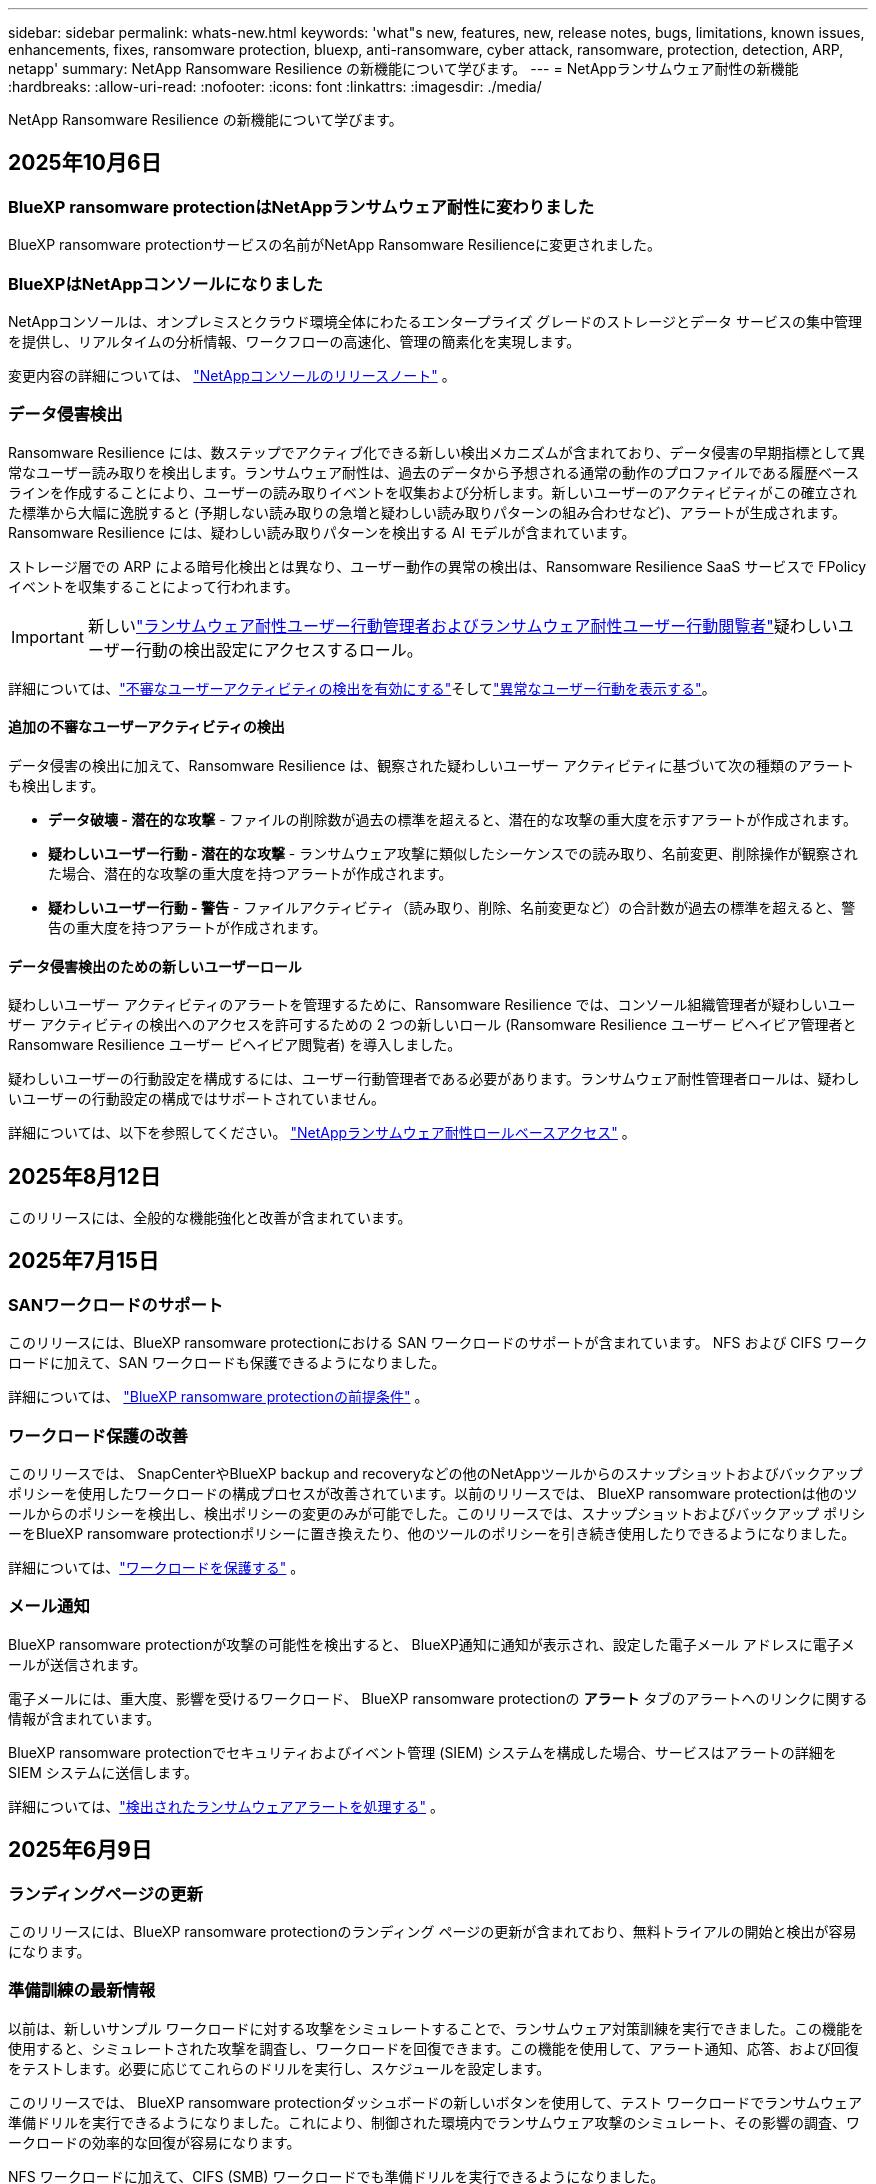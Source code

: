 ---
sidebar: sidebar 
permalink: whats-new.html 
keywords: 'what"s new, features, new, release notes, bugs, limitations, known issues, enhancements, fixes, ransomware protection, bluexp, anti-ransomware, cyber attack, ransomware, protection, detection, ARP, netapp' 
summary: NetApp Ransomware Resilience の新機能について学びます。 
---
= NetAppランサムウェア耐性の新機能
:hardbreaks:
:allow-uri-read: 
:nofooter: 
:icons: font
:linkattrs: 
:imagesdir: ./media/


[role="lead"]
NetApp Ransomware Resilience の新機能について学びます。



== 2025年10月6日



=== BlueXP ransomware protectionはNetAppランサムウェア耐性に変わりました

BlueXP ransomware protectionサービスの名前がNetApp Ransomware Resilienceに変更されました。



=== BlueXPはNetAppコンソールになりました

NetAppコンソールは、オンプレミスとクラウド環境全体にわたるエンタープライズ グレードのストレージとデータ サービスの集中管理を提供し、リアルタイムの分析情報、ワークフローの高速化、管理の簡素化を実現します。

変更内容の詳細については、 https://docs.netapp.com/us-en/console-relnotes/index.html["NetAppコンソールのリリースノート"] 。



=== データ侵害検出

Ransomware Resilience には、数ステップでアクティブ化できる新しい検出メカニズムが含まれており、データ侵害の早期指標として異常なユーザー読み取りを検出します。ランサムウェア耐性は、過去のデータから予想される通常の動作のプロファイルである履歴ベースラインを作成することにより、ユーザーの読み取りイベントを収集および分析します。新しいユーザーのアクティビティがこの確立された標準から大幅に逸脱すると (予期しない読み取りの急増と疑わしい読み取りパターンの組み合わせなど)、アラートが生成されます。  Ransomware Resilience には、疑わしい読み取りパターンを検出する AI モデルが含まれています。

ストレージ層での ARP による暗号化検出とは異なり、ユーザー動作の異常の検出は、Ransomware Resilience SaaS サービスで FPolicy イベントを収集することによって行われます。


IMPORTANT: 新しいlink:#new-user-roles-for-data-breach-detection["ランサムウェア耐性ユーザー行動管理者およびランサムウェア耐性ユーザー行動閲覧者"]疑わしいユーザー行動の検出設定にアクセスするロール。

詳細については、link:https://docs.netapp.com/us-en/data-services-ransomware-resilience/suspicious-user-activity.html["不審なユーザーアクティビティの検出を有効にする"]そしてlink:https://docs.netapp.com/us-en/data-services-ransomware-resilience/rp-use-alert.html#view-anomalous-user-behavior["異常なユーザー行動を表示する"]。



==== 追加の不審なユーザーアクティビティの検出

データ侵害の検出に加えて、Ransomware Resilience は、観察された疑わしいユーザー アクティビティに基づいて次の種類のアラートも検出します。

* **データ破壊 - 潜在的な攻撃** - ファイルの削除数が過去の標準を超えると、潜在的な攻撃の重大度を示すアラートが作成されます。
* **疑わしいユーザー行動 - 潜在的な攻撃** - ランサムウェア攻撃に類似したシーケンスでの読み取り、名前変更、削除操作が観察された場合、潜在的な攻撃の重大度を持つアラートが作成されます。
* **疑わしいユーザー行動 - 警告** - ファイルアクティビティ（読み取り、削除、名前変更など）の合計数が過去の標準を超えると、警告の重大度を持つアラートが作成されます。




==== データ侵害検出のための新しいユーザーロール

疑わしいユーザー アクティビティのアラートを管理するために、Ransomware Resilience では、コンソール組織管理者が疑わしいユーザー アクティビティの検出へのアクセスを許可するための 2 つの新しいロール (Ransomware Resilience ユーザー ビヘイビア管理者と Ransomware Resilience ユーザー ビヘイビア閲覧者) を導入しました。

疑わしいユーザーの行動設定を構成するには、ユーザー行動管理者である必要があります。ランサムウェア耐性管理者ロールは、疑わしいユーザーの行動設定の構成ではサポートされていません。

詳細については、以下を参照してください。 link:https://docs.netapp.com/us-en/console-setup-admin/reference-iam-ransomware-roles.html["NetAppランサムウェア耐性ロールベースアクセス"^] 。



== 2025年8月12日

このリリースには、全般的な機能強化と改善が含まれています。



== 2025年7月15日



=== SANワークロードのサポート

このリリースには、BlueXP ransomware protectionにおける SAN ワークロードのサポートが含まれています。  NFS および CIFS ワークロードに加えて、SAN ワークロードも保護できるようになりました。

詳細については、 link:https://docs.netapp.com/us-en/data-services-ransomware-resilience/rp-start-prerequisites.html["BlueXP ransomware protectionの前提条件"] 。



=== ワークロード保護の改善

このリリースでは、 SnapCenterやBlueXP backup and recoveryなどの他のNetAppツールからのスナップショットおよびバックアップ ポリシーを使用したワークロードの構成プロセスが改善されています。以前のリリースでは、 BlueXP ransomware protectionは他のツールからのポリシーを検出し、検出ポリシーの変更のみが可能でした。このリリースでは、スナップショットおよびバックアップ ポリシーをBlueXP ransomware protectionポリシーに置き換えたり、他のツールのポリシーを引き続き使用したりできるようになりました。

詳細については、link:https://docs.netapp.com/us-en/data-services-ransomware-resilience/rp-use-protect.html["ワークロードを保護する"] 。



=== メール通知

BlueXP ransomware protectionが攻撃の可能性を検出すると、 BlueXP通知に通知が表示され、設定した電子メール アドレスに電子メールが送信されます。

電子メールには、重大度、影響を受けるワークロード、 BlueXP ransomware protectionの *アラート* タブのアラートへのリンクに関する情報が含まれています。

BlueXP ransomware protectionでセキュリティおよびイベント管理 (SIEM) システムを構成した場合、サービスはアラートの詳細を SIEM システムに送信します。

詳細については、link:https://docs.netapp.com/us-en/data-services-ransomware-resilience/rp-use-alert.html["検出されたランサムウェアアラートを処理する"] 。



== 2025年6月9日



=== ランディングページの更新

このリリースには、BlueXP ransomware protectionのランディング ページの更新が含まれており、無料トライアルの開始と検出が容易になります。



=== 準備訓練の最新情報

以前は、新しいサンプル ワークロードに対する攻撃をシミュレートすることで、ランサムウェア対策訓練を実行できました。この機能を使用すると、シミュレートされた攻撃を調査し、ワークロードを回復できます。この機能を使用して、アラート通知、応答、および回復をテストします。必要に応じてこれらのドリルを実行し、スケジュールを設定します。

このリリースでは、 BlueXP ransomware protectionダッシュボードの新しいボタンを使用して、テスト ワークロードでランサムウェア準備ドリルを実行できるようになりました。これにより、制御された環境内でランサムウェア攻撃のシミュレート、その影響の調査、ワークロードの効率的な回復が容易になります。

NFS ワークロードに加えて、CIFS (SMB) ワークロードでも準備ドリルを実行できるようになりました。

詳細については、 https://docs.netapp.com/us-en/data-services-ransomware-resilience/rp-start-simulate.html["ランサムウェア攻撃への備えの訓練を実施する"] 。



=== BlueXP classificationの更新を有効にする

BlueXP ransomware protectionサービス内でBlueXP classificationを使用する前に、 BlueXP classificationを有効にしてデータをスキャンする必要があります。データを分類すると、セキュリティ リスクを増大させる可能性のある個人を特定できる情報 (PII) を見つけるのに役立ちます。

BlueXP ransomware protection内から、ファイル共有ワークロードにBlueXP classificationを展開できます。 *プライバシー露出*列で、*露出の特定*オプションを選択します。分類サービスを有効にしている場合、このアクションによって露出が識別されます。それ以外の場合、このリリースでは、ダイアログ ボックスにBlueXP classificationを展開するオプションが表示されます。 *デプロイ* を選択すると、 BlueXP classificationサービスのランディング ページに移動し、そのサービスをデプロイできます。W

詳細については、 https://docs.netapp.com/us-en/data-services-data-classification/task-deploy-cloud-compliance.html["クラウドでBlueXP classificationを展開"^] BlueXP ransomware protection内でサービスを利用するには、 https://docs.netapp.com/us-en/data-services-ransomware-resilience/rp-use-protect-classify.html["BlueXP classificationで個人を特定できる情報をスキャン"] 。



== 2025年5月13日



=== BlueXP ransomware protectionにおけるサポートされていない作業環境の報告

検出ワークフロー中に、サポートされているワークロードまたはサポートされていないワークロードにマウスを移動すると、 BlueXP ransomware protectionによって詳細が報告されます。これにより、一部のワークロードがBlueXP ransomware protectionサービスによって検出されない理由を理解するのに役立ちます。

サービスが作業環境をサポートしない理由は多数あります。たとえば、作業環境のONTAPバージョンが必要なバージョンよりも低い可能性があります。サポートされていない作業環境にマウスを移動すると、ツールヒントに理由が表示されます。

初期検出中にサポートされていない作業環境を表示でき、結果をダウンロードすることもできます。設定ページの *ワークロード検出* オプションから検出結果を表示することもできます。

詳細については、 https://docs.netapp.com/us-en/data-services-ransomware-resilience/rp-start-discover.html["BlueXP ransomware protectionでワークロードを発見"] 。



== 2025年4月29日



=== Amazon FSx for NetApp ONTAPのサポート

このリリースでは、Amazon FSx for NetApp ONTAPがサポートされます。この機能は、BlueXP ransomware protectionを使用して FSx for ONTAPワークロードを保護するのに役立ちます。

FSx for ONTAP は、クラウドでNetApp ONTAPストレージのパワーを提供する、完全に管理されたサービスです。ネイティブ AWS サービスの俊敏性と拡張性を備え、オンプレミスで使用するのと同じ機能、パフォーマンス、管理機能を提供します。

BlueXP ransomware protectionワークフローに次の変更が加えられました。

* 検出には、FSx for ONTAP 9.15 作業環境のワークロードが含まれます。
* [保護] タブには、FSx for ONTAP環境のワークロードが表示されます。この環境では、FSx for ONTAPバックアップ サービスを使用してバックアップ操作を実行する必要があります。  BlueXP ransomware protectionスナップショットを使用してこれらのワークロードを復元できます。
+

TIP: FSx for ONTAPで実行されているワークロードのバックアップ ポリシーは、 BlueXPでは設定できません。  Amazon FSx for NetApp ONTAPで設定されている既存のバックアップポリシーは変更されません。

* アラート インシデントには、新しい FSx for ONTAP作業環境が表示されます。


詳細については、 https://docs.netapp.com/us-en/data-services-ransomware-resilience/concept-ransomware-resilience.html["BlueXP ransomware protectionと動作環境について学ぶ"] 。

サポートされているオプションの詳細については、 https://docs.netapp.com/us-en/data-services-ransomware-resilience/rp-reference-limitations.html["BlueXP ransomware protectionの制限"] 。



=== BlueXPアクセスロールが必要

BlueXP ransomware protectionを表示、検出、または管理するには、組織管理者、フォルダーまたはプロジェクト管理者、ランサムウェア保護管理者、またはランサムウェア保護閲覧者のいずれかのアクセス ロールが必要です。

https://docs.netapp.com/us-en/console-setup-admin/reference-iam-predefined-roles.html["すべてのサービスに対するBlueXPのアクセスロールについて学ぶ"^] 。



== 2025年4月14日



=== 即応訓練報告書

このリリースでは、ランサムウェア攻撃の準備訓練レポートを確認できるようになりました。準備ドリルを使用すると、新しく作成されたサンプル ワークロードに対するランサムウェア攻撃をシミュレートできます。次に、シミュレートされた攻撃を調査し、サンプルのワークロードを回復します。この機能は、アラート通知、対応、および回復プロセスをテストすることで、実際のランサムウェア攻撃が発生した場合に備えて準備ができていることを確認するのに役立ちます。

詳細については、 https://docs.netapp.com/us-en/data-services-ransomware-resilience/rp-start-simulate.html["ランサムウェア攻撃への備えの訓練を実施する"] 。



=== 新しいロールベースのアクセス制御のロールと権限

以前は、ユーザーの責任に基づいて役割と権限を割り当てることができました。これにより、 BlueXP ransomware protectionへのユーザー アクセスを管理するのに役立ちました。このリリースでは、権限が更新されたBlueXP ransomware protectionに固有の 2 つの新しいロールが追加されました。新しい役割は次のとおりです。

* ランサムウェア保護管理者
* ランサムウェア保護ビューア


権限の詳細については、 https://docs.netapp.com/us-en/data-services-ransomware-resilience/rp-reference-roles.html["BlueXP ransomware protection機能へのロールベースのアクセス"] 。



=== 支払いの改善

このリリースには、支払いプロセスに対するいくつかの改善が含まれています。

詳細については、 https://docs.netapp.com/us-en/data-services-ransomware-resilience/rp-start-licenses.html["ライセンスと支払いオプションを設定する"] 。



== 2025年3月10日



=== 攻撃をシミュレートして対応する

このリリースでは、ランサムウェア攻撃をシミュレートして、ランサムウェアアラートへの対応をテストします。この機能は、アラート通知、対応、および回復プロセスをテストすることで、実際のランサムウェア攻撃が発生した場合に備えて準備ができていることを確認するのに役立ちます。

詳細については、 https://docs.netapp.com/us-en/data-services-ransomware-resilience/rp-start-simulate.html["ランサムウェア攻撃への備えの訓練を実施する"] 。



=== 発見プロセスの強化

このリリースには、選択的検出および再検出プロセスの機能強化が含まれています。

* このリリースでは、以前に選択した作業環境に追加された新しく作成されたワークロードを検出できます。
* このリリースでは、新しい作業環境を選択することもできます。この機能は、環境に追加された新しいワークロードを保護するのに役立ちます。
* これらの検出プロセスは、検出プロセス中に最初に実行することも、設定オプション内で実行することもできます。


詳細については、 https://docs.netapp.com/us-en/data-services-ransomware-resilience/rp-start-discover.html["以前に選択した作業環境に対して新しく作成されたワークロードを検出する"]そして https://docs.netapp.com/us-en/data-services-ransomware-resilience/rp-use-settings.html["設定オプションで機能を設定する"]。



=== 高度な暗号化が検出されるとアラートが発せられます

このリリースでは、ファイル拡張子を大幅に変更しなくても、ワークロードで高度な暗号化が検出された場合にアラートを表示できます。この機能は、 ONTAP Autonomous Ransomware Protection (ARP) AI を使用し、ランサムウェア攻撃のリスクがあるワークロードを特定するのに役立ちます。この機能を使用して、拡張子の変更の有無にかかわらず、影響を受けるファイルのリスト全体をダウンロードします。

詳細については、 https://docs.netapp.com/us-en/data-services-ransomware-resilience/rp-use-alert.html["検出されたランサムウェアアラートに応答する"] 。



== 2024年12月16日



=== Data Infrastructure Insightsストレージワークロードセキュリティを使用して異常なユーザー行動を検出する

このリリースでは、 Data Infrastructure Insights Storage Workload Security を使用して、ストレージ ワークロード内の異常なユーザー動作を検出できます。この機能は、潜在的なセキュリティ脅威を特定し、悪意のある可能性のあるユーザーをブロックしてデータを保護するのに役立ちます。

詳細については、 https://docs.netapp.com/us-en/data-services-ransomware-resilience/rp-use-alert.html["検出されたランサムウェアアラートに応答する"] 。

Data Infrastructure Insights Storage Workload Security を使用して異常なユーザー動作を検出する前に、 BlueXP ransomware protectionの*設定* オプションを使用してオプションを構成する必要があります。

参照 https://docs.netapp.com/us-en/data-services-ransomware-resilience/rp-use-settings.html["BlueXP ransomware protection設定を構成する"]。



=== 検出して保護するワークロードを選択する

このリリースでは、次のことが可能になりました。

* 各コネクタ内で、ワークロードを検出する作業環境を選択します。環境内の特定のワークロードを保護し、他のワークロードは保護しない場合は、この機能が役立つ可能性があります。
* ワークロードの検出中に、コネクタごとにワークロードの自動検出を有効にすることができます。この機能を使用すると、保護するワークロードを選択できます。
* 以前に選択した作業環境に対して新しく作成されたワークロードを検出します。


参照 https://docs.netapp.com/us-en/data-services-ransomware-resilience/rp-start-discover.html["ワークロードを発見する"]。



== 2024年11月7日



=== データ分類を有効にし、個人を特定できる情報 (PII) をスキャンします

このリリースでは、 BlueXPファミリーのコア コンポーネントであるBlueXP classificationを有効にして、ファイル共有ワークロード内のデータをスキャンおよび分類できます。データを分類すると、データに個人情報やプライベートな情報が含まれているかどうかを識別するのに役立ち、セキュリティ リスクが増大する可能性があります。このプロセスはワークロードの重要性にも影響を及ぼし、適切なレベルの保護でワークロードを保護していることを確認するのに役立ちます。

BlueXP ransomware protectionにおける PII データのスキャンは、 BlueXP classificationを導入したお客様には一般にご利用いただけます。  BlueXP classificationはBlueXPプラットフォームの一部として追加料金なしで利用でき、オンプレミスまたは顧客のクラウドに展開できます。

参照 https://docs.netapp.com/us-en/data-services-ransomware-resilience/rp-use-settings.html["BlueXP ransomware protection設定を構成する"]。

スキャンを開始するには、[保護] ページで、[プライバシーの露出] 列の [*露出を特定*] をクリックします。

https://docs.netapp.com/us-en/data-services-ransomware-resilience/rp-use-protect-classify.html["BlueXP classificationで個人を特定できる機密データをスキャン"] 。



=== Microsoft Sentinel との SIEM 統合

Microsoft Sentinel を使用して脅威の分析と検出を行うために、データをセキュリティおよびイベント管理システム (SIEM) に送信できるようになりました。以前は、SIEM として AWS Security Hub または Splunk Cloud を選択できました。

https://docs.netapp.com/us-en/data-services-ransomware-resilience/rp-use-settings.html["BlueXP ransomware protection設定の構成について詳しくは、こちらをご覧ください。"] 。



=== 今すぐ30日間無料トライアル

このリリースでは、 BlueXP ransomware protectionの新規導入に 30 日間の無料トライアルが提供されます。以前は、 BlueXP ransomware protectionは90 日間の無料トライアルを提供していました。すでに 90 日間の無料トライアル中の場合は、そのオファーは 90 日間継続されます。



=== Podman のファイルレベルでアプリケーション ワークロードを復元する

アプリケーション ワークロードをファイル レベルで復元する前に、攻撃の影響を受けた可能性のあるファイルの一覧を表示し、復元するファイルを特定できるようになりました。以前は、組織 (以前のアカウント) 内のBlueXPコネクタが Podman を使用していた場合、この機能は無効になっていました。  Podman で有効になりました。  BlueXP ransomware protectionで復元するファイルを選択したり、アラートの影響を受けたすべてのファイルをリストした CSV ファイルをアップロードしたり、復元するファイルを手動で特定したりすることができます。

https://docs.netapp.com/us-en/data-services-ransomware-resilience/rp-use-recover.html["ランサムウェア攻撃からの回復について詳しくはこちら"] 。



== 2024年9月30日



=== ファイル共有ワークロードのカスタムグループ化

このリリースでは、ファイル共有をグループにまとめることができるため、データ資産をより簡単に保護できるようになりました。このサービスでは、グループ内のすべてのボリュームを同時に保護できます。以前は、各ボリュームを個別に保護する必要がありました。

https://docs.netapp.com/us-en/data-services-ransomware-resilience/rp-use-protect.html["ランサムウェア対策戦略におけるファイル共有ワークロードのグループ化について詳しくは、こちらをご覧ください。"] 。



== 2024年9月2日



=== Digital Advisorによるセキュリティリスク評価

BlueXP ransomware protectionは、 NetApp Digital Advisorからクラスターに関連する高レベルおよび重大なセキュリティ リスクに関する情報を収集するようになりました。リスクが見つかった場合、 BlueXP ransomware protectionはダッシュボードの *推奨アクション* ペインに「クラスター <name> の既知のセキュリティ脆弱性を修正する」という推奨事項を表示します。ダッシュボードの推奨事項から、[*確認して修正*] をクリックすると、セキュリティ リスクを解決するためにDigital Advisorと Common Vulnerability & Exposure (CVE) の記事を確認することが提案されます。セキュリティリスクが複数ある場合は、 Digital Advisorの情報を確認してください。

参照 https://docs.netapp.com/us-en/active-iq/index.html["Digital Advisorのドキュメント"^]。



=== Google Cloud Platform へのバックアップ

このリリースでは、バックアップ先を Google Cloud Platform バケットに設定できます。以前は、バックアップ先を追加できるのはNetApp StorageGRID、Amazon Web Services、Microsoft Azure のみでした。

https://docs.netapp.com/us-en/data-services-ransomware-resilience/rp-use-settings.html["BlueXP ransomware protection設定の構成について詳しくは、こちらをご覧ください。"] 。



=== Google Cloud Platform のサポート

このサービスでは、ストレージ保護のために、Google Cloud Platform 用のCloud Volumes ONTAP をサポートするようになりました。以前は、このサービスはオンプレミスの NAS に加えて、Amazon Web Services および Microsoft Azure 向けのCloud Volumes ONTAPのみをサポートしていました。

https://docs.netapp.com/us-en/data-services-ransomware-resilience/concept-ransomware-resilience.html["BlueXP ransomware protectionとサポートされているデータソース、バックアップ先、作業環境について学びます"] 。



=== ロールベース アクセス制御

ロールベースのアクセス制御 (RBAC) を使用して、特定のアクティビティへのアクセスを制限できるようになりました。  BlueXP ransomware protectionでは、 BlueXPの 2 つのロール ( BlueXPアカウント管理者と非アカウント管理者 (閲覧者)) を使用します。

各ロールが実行できるアクションの詳細については、 https://docs.netapp.com/us-en/data-services-ransomware-resilience/rp-reference-roles.html["ロールベースのアクセス制御権限"] 。



== 2024年8月5日



=== Splunk Cloudによる脅威検出

脅威の分析と検出のために、データをセキュリティおよびイベント管理システム (SIEM) に自動的に送信できます。以前のリリースでは、SIEM として AWS Security Hub のみを選択できました。このリリースでは、SIEM として AWS Security Hub または Splunk Cloud を選択できるようになりました。

https://docs.netapp.com/us-en/data-services-ransomware-resilience/rp-use-settings.html["BlueXP ransomware protection設定の構成について詳しくは、こちらをご覧ください。"] 。



== 2024年7月1日



=== ライセンス持ち込み（BYOL）

このリリースでは、 NetApp の営業担当者から取得したNetAppライセンス ファイル (NLF) である BYOL ライセンスを使用できます。

https://docs.netapp.com/us-en/data-services-ransomware-resilience/rp-start-licenses.html["ライセンスの設定について詳しくはこちら"] 。



=== ファイルレベルでアプリケーションのワークロードを復元する

アプリケーション ワークロードをファイル レベルで復元する前に、攻撃の影響を受けた可能性のあるファイルの一覧を表示し、復元するファイルを特定できるようになりました。  BlueXP ransomware protectionで復元するファイルを選択したり、アラートの影響を受けたすべてのファイルをリストした CSV ファイルをアップロードしたり、復元するファイルを手動で特定したりすることができます。


NOTE: このリリースでは、アカウント内のすべてのBlueXPコネクタが Podman を使用していない場合でも、単一ファイルの復元機能が有効になります。それ以外の場合、そのアカウントは無効になります。

https://docs.netapp.com/us-en/data-services-ransomware-resilience/rp-use-recover.html["ランサムウェア攻撃からの回復について詳しくはこちら"] 。



=== 影響を受けるファイルのリストをダウンロードする

アプリケーション ワークロードをファイル レベルで復元する前に、[アラート] ページにアクセスして影響を受けるファイルのリストを CSV ファイルでダウンロードし、[リカバリ] ページを使用して CSV ファイルをアップロードできるようになりました。

https://docs.netapp.com/us-en/data-services-ransomware-resilience/rp-use-recover.html["アプリケーションを復元する前に影響を受けるファイルをダウンロードする方法について詳しくは、こちらをご覧ください。"] 。



=== 保護プランを削除する

このリリースでは、ランサムウェア保護戦略を削除できるようになりました。

https://docs.netapp.com/us-en/data-services-ransomware-resilience/rp-use-protect.html["ワークロードの保護とランサムウェア保護戦略の管理について詳しく学ぶ"] 。



== 2024年6月10日



=== プライマリストレージ上のスナップショットコピーのロック

これを有効にすると、プライマリ ストレージ上のスナップショット コピーがロックされ、ランサムウェア攻撃がバックアップ ストレージの保存先にまで到達した場合でも、一定期間スナップショット コピーを変更または削除できなくなります。

https://docs.netapp.com/us-en/data-services-ransomware-resilience/rp-use-protect.html["ランサムウェア対策戦略におけるワークロードの保護とバックアップロックの有効化について詳しくは、こちらをご覧ください。"] 。



=== Microsoft Azure 向けCloud Volumes ONTAPのサポート

このリリースでは、Cloud Volumes ONTAP for AWS およびオンプレミスのONTAP NAS に加えて、 Cloud Volumes ONTAP for Microsoft Azure をシステムとしてサポートします。

https://docs.netapp.com/us-en/storage-management-cloud-volumes-ontap/task-getting-started-azure.html["Azure でのCloud Volumes ONTAPのクイック スタート"^]

https://docs.netapp.com/us-en/data-services-ransomware-resilience/concept-ransomware-resilience.html["BlueXP ransomware protectionについて学ぶ"] 。



=== バックアップ先として Microsoft Azure が追加されました

AWS およびNetApp StorageGRIDに加えて、Microsoft Azure をバックアップ先として追加できるようになりました。

https://docs.netapp.com/us-en/data-services-ransomware-resilience/rp-use-settings.html["保護設定を構成する方法について詳しくは、こちらをご覧ください。"] 。



== 2024年5月14日



=== ライセンスの更新

90 日間の無料トライアルにご登録いただけます。まもなく、Amazon Web Services Marketplace で従量課金制サブスクリプションを購入したり、独自のNetAppライセンスを使用できるようになります。

https://docs.netapp.com/us-en/data-services-ransomware-resilience/rp-start-licenses.html["ライセンスの設定について詳しくはこちら"] 。



=== CIFSプロトコル

このサービスでは、NFS プロトコルと CIFS プロトコルの両方を使用して、AWS システム内のオンプレミスのONTAPとCloud Volumes ONTAP をサポートするようになりました。以前のリリースでは、NFS プロトコルのみがサポートされていました。



=== ワークロードの詳細

このリリースでは、保護ページやその他のページのワークロード情報にさらに詳しい情報が提供され、ワークロード保護の評価が改善されました。ワークロードの詳細から、現在割り当てられているポリシーを確認し、構成されているバックアップ先を確認できます。

https://docs.netapp.com/us-en/data-services-ransomware-resilience/rp-use-protect.html["保護ページでワークロードの詳細を表示する方法の詳細"] 。



=== アプリケーション整合性とVM整合性の保護とリカバリ

NetApp SnapCenterソフトウェアによるアプリケーション整合性のある保護と、 SnapCenter Plug-in for VMware vSphereによる VM 整合性のある保護を実行できるようになりました。これにより、静止状態と整合性のある状態が実現され、後でリカバリが必要になった場合にデータ損失の可能性を回避できます。回復が必要な場合は、アプリケーションまたは VM を以前の任意の状態に復元できます。

https://docs.netapp.com/us-en/data-services-ransomware-resilience/rp-use-protect.html["ワークロードの保護について詳しく見る"] 。



=== ランサムウェア対策戦略

ワークロードにスナップショットまたはバックアップ ポリシーが存在しない場合は、このサービスで作成する次のポリシーを含めることができるランサムウェア保護戦略を作成できます。

* スナップショットポリシー
* バックアップ ポリシー
* 検出ポリシー


https://docs.netapp.com/us-en/data-services-ransomware-resilience/rp-use-protect.html["ワークロードの保護について詳しく見る"] 。



=== 脅威検出

サードパーティのセキュリティおよびイベント管理 (SIEM) システムを使用して、脅威検出を有効にできるようになりました。ダッシュボードには、「脅威検出を有効にする」という新しい推奨事項が表示されるようになりました。これは設定ページで構成できます。

https://docs.netapp.com/us-en/data-services-ransomware-resilience/rp-use-settings.html["設定オプションの構成について詳しくは"] 。



=== 誤検知アラートを無視する

[アラート] タブから、誤検知を無視したり、データをすぐに回復したりできるようになりました。

https://docs.netapp.com/us-en/data-services-ransomware-resilience/rp-use-alert.html["ランサムウェアアラートへの対応について詳しくはこちら"] 。



=== 検出ステータス

新しい検出ステータスが [保護] ページに表示されます。これには、ワークロードに適用されたランサムウェア検出のステータスが表示されます。

https://docs.netapp.com/us-en/data-services-ransomware-resilience/rp-use-protect.html["ワークロードの保護と保護ステータスの表示について詳しくは、こちらをご覧ください。"] 。



=== CSVファイルをダウンロード

保護、アラート、回復のページから CSV ファイル* をダウンロードできます。

https://docs.netapp.com/us-en/data-services-ransomware-resilience/rp-use-reports.html["ダッシュボードやその他のページからCSVファイルをダウンロードする方法について詳しくは、こちらをご覧ください。"] 。



=== ドキュメントリンク

ドキュメントの表示リンクが UI に含まれるようになりました。このドキュメントにはダッシュボードの「アクション」からアクセスできます。image:button-actions-vertical.png["垂直アクションオプション"]オプション。リリース ノートの詳細を表示するには *新機能* を選択し、 BlueXP ransomware protectionドキュメントのホーム ページを表示するには *ドキュメント* を選択してください。



=== BlueXP backup and recovery

BlueXP backup and recoveryサービスをシステムで有効にしておく必要がなくなりました。見るlink:rp-start-prerequisites.html["前提条件"] 。 BlueXP ransomware protectionサービスは、設定オプションを通じてバックアップの保存先を構成するのに役立ちます。見るlink:rp-use-settings.html["設定を構成する"] 。



=== 設定オプション

BlueXP ransomware protection設定でバックアップ先を設定できるようになりました。

https://docs.netapp.com/us-en/data-services-ransomware-resilience/rp-use-settings.html["設定オプションの構成について詳しくは"] 。



== 2024年3月5日



=== 保護ポリシー管理

定義済みのポリシーを使用するだけでなく、ポリシーを作成できるようになりました。 https://docs.netapp.com/us-en/data-services-ransomware-resilience/rp-use-protect.html["ポリシー管理の詳細"] 。



=== 二次ストレージの不変性（DataLock）

オブジェクト ストア内のNetApp DataLock テクノロジーを使用して、セカンダリ ストレージ内のバックアップを不変にできるようになりました。 https://docs.netapp.com/us-en/data-services-ransomware-resilience/rp-use-protect.html["保護ポリシーの作成について詳しくは"] 。



=== NetApp StorageGRIDへの自動バックアップ

AWS の使用に加えて、バックアップ先としてStorageGRID を選択できるようになりました。 https://docs.netapp.com/us-en/data-services-ransomware-resilience/rp-use-settings.html["バックアップ先の設定について詳しくは"] 。



=== 潜在的な攻撃を調査するための追加機能

検出された潜在的な攻撃を調査するために、より詳細なフォレンジック情報を表示できるようになりました。 https://docs.netapp.com/us-en/data-services-ransomware-resilience/rp-use-alert.html["検出されたランサムウェアアラートへの対応について詳しくは、こちらをご覧ください。"] 。



=== 回復プロセス

回復プロセスが強化されました。これで、ワークロードのボリュームごとに、またはすべてのボリュームを回復できるようになりました。 https://docs.netapp.com/us-en/data-services-ransomware-resilience/rp-use-recover.html["ランサムウェア攻撃からの復旧（インシデントが中和された後）について詳しくは、こちらをご覧ください。"] 。

https://docs.netapp.com/us-en/data-services-ransomware-resilience/concept-ransomware-resilience.html["BlueXP ransomware protectionについて学ぶ"] 。



== 2023年10月6日

BlueXP ransomware protectionサービスは、データを保護し、潜在的な攻撃を検出し、ランサムウェア攻撃からデータを回復するための SaaS ソリューションです。

プレビュー バージョンでは、このサービスは、オンプレミスの NAS ストレージ上の Oracle、MySQL、VM データストア、ファイル共有のアプリケーション ベースのワークロードと、 BlueXP組織全体の AWS 上のCloud Volumes ONTAP (NFS プロトコルを使用) を個別に保護し、データを Amazon Web Services クラウド ストレージにバックアップします。

BlueXP ransomware protectionサービスは、 NetAppの複数のテクノロジをフル活用して、データ セキュリティ管理者またはセキュリティ運用エンジニアが次の目標を達成できるようにします。

* すべてのワークロードにおけるランサムウェア保護を一目で確認できます。
* ランサムウェア対策の推奨事項を理解する
* BlueXP ransomware protectionの推奨事項に基づいて保護体制を改善します。
* ランサムウェア保護ポリシーを割り当てて、主要なワークロードと高リスクのデータをランサムウェア攻撃から保護します。
* データの異常を探しながら、ランサムウェア攻撃に対するワークロードの健全性を監視します。
* ランサムウェア インシデントがワークロードに与える影響を迅速に評価します。
* データを復元し、保存されたデータからの再感染が発生しないようにすることで、ランサムウェア インシデントからインテリジェントに回復します。


https://docs.netapp.com/us-en/data-services-ransomware-resilience/concept-ransomware-resilience.html["BlueXP ransomware protectionについて学ぶ"] 。

